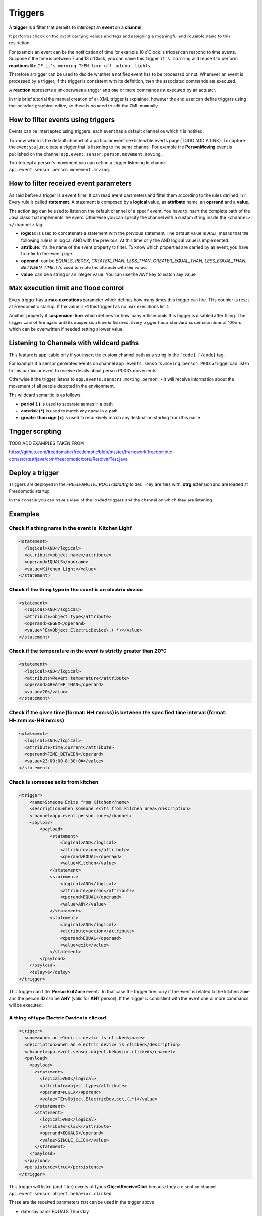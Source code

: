 
Triggers
========

A **trigger** is a filter that permits to intercept an **event** on a **channel**.

It performs check on the event carrying values and tags and assigning a meaningful and reusable name to this restriction.

For example an event can be the notification of time for example 10 o'Clock; a
trigger can respond to time events. Suppose if the time is between 7 and 13 o'Clock, you can name this trigger
``it's morning`` and reuse it to perform **reactions** like ``IF it's morning THEN turn off outdoor
lights``.

Therefore a trigger can be used to decide whether a notified event has
to be processed or not. Whenever an event is processed by a trigger, if
the trigger is consistent with its definition, then the associated commands
are executed. 

A **reaction** represents a link between a trigger and one or
more commands list executed by an actuator.

In this brief tutorial the manual creation of an XML
trigger is explained, however the end user can define triggers using the included
graphical editor, so there is no need to edit the XML manually. 

How to filter events using triggers
-----------------------------------

Events can be intercepted using triggers. each event has a default
channel on which it is notified. 

To know which is the default channel of a particular event see listenable events page (TODO ADD A LINK).
To capture the event you
just create a trigger that is listening to the same channel. For example
the **PersonMoving** event is published on the channel ``app.event.sensor.person.movement.moving``.

To intercept a person's movement you can define a trigger listening to
channel ``app.event.sensor.person.movement.moving``.


How to filter received event parameters
---------------------------------------

As said before a trigger is a event filter. It can read event parameters
and filter them according to the rules defined in it. Every
rule is called **statement**. A statement is composed by a **logical** value, an
**attribute** name, an **operand** and a **value**.

The action tag can be used to listen on the default channel of a specif
event. You have to insert the complete path of the Java class that
implements the event. Otherwise you can specify the channel with a
custom string inside the ``<channel> </channel>`` tag.

-  **logical**: is used to concatenate a statement with the previous statement.
   The default value is *AND* ,means that the following rule is in logical AND
   with the previous. At this time only the AND logical value is
   implemented.
-  **attribute**: it's the name of the event property to filter. To know
   which properties are carried by an event, you have to refer to the
   event page.
-  **operand**: can be *EQUALS*, *REGEX*, *GREATER\_THAN*, *LESS\_THAN*,
   *GREATER\_EQUAL\_THAN*, *LESS\_EQUAL\_THAN*, *BETWEEN\_TIME*. It's used
   to relate the attribute with the value.
-  **value**: can be a string or an integer value. You can use the *ANY*
   key to match any value.



Max execution limit and flood control
-------------------------------------

Every trigger has a **max-executions** parameter which defines how many
times this trigger can fire. This counter is reset at Freedomotic startup. 
If the value is **-1** this trigger has no max executions limit.

Another property if **suspension-time** which defines for how many
milliseconds this trigger is disabled after firing. The trigger cannot
fire again until its suspension time is finished. Every trigger has a
standard suspension time of 100ms which can be overwritten if needed
setting a lower value.

Listening to Channels with wildcard paths
-----------------------------------------

This feature is applicable only if you insert the custom channel path as
a string in the ``[code] [/code]`` tag.

For example if a sensor generates events on channel
``app.events.sensors.moving.person.P003`` a trigger can listen to this
particular event to receive details about person P003’s movements.

Otherwise if the trigger listens to
``app.events.sensors.moving.person.∗`` it will receive information about
the movement of all people detected in the environment.

The wildcard semantic is as follows:

-  **period (.)** is used to separate names in a path
-  **asterisk (\*)** is used to match any name in a path
-  **greater than sign (>)** is used to recursively match any destination starting from this name

Trigger scripting
-----------------

TODO ADD EXAMPLES TAKEN FROM

https://github.com/freedomotic/freedomotic/blob/master/framework/freedomotic-core/src/test/java/com/freedomotic/core/ResolverTest.java

Deploy a trigger
----------------

Triggers are deployed in the *FREEDOMOTIC\_ROOT/data/trg* folder. They
are files with **.xtrg** extension and are loaded at Freedomotic startup.

In the console you can have a view of the loaded triggers and the channel on which they are listening.

Examples
--------

Check if a thing name in the event is 'Kitchen Light'
~~~~~~~~~~~~~~~~~~~~~~~~~~~~~~~~~~~~~~~~~~~~~~~~~~~~~

.. code:: xml

    <statement>
      <logical>AND</logical>
      <attribute>object.name</attribute>
      <operand>EQUALS</operand>
      <value>Kitchen Light</value>
    </statement>

Check if the thing type in the event is an electric device
~~~~~~~~~~~~~~~~~~~~~~~~~~~~~~~~~~~~~~~~~~~~~~~~~~~~~~~~~~

.. code:: xml

    <statement>
      <logical>AND</logical>
      <attribute>object.type</attribute>
      <operand>REGEX</operand>
      <value>^EnvObject.ElectricDevice\.(.*)</value>
    </statement>

Check if the temperature in the event is strictly greater than 20°C
~~~~~~~~~~~~~~~~~~~~~~~~~~~~~~~~~~~~~~~~~~~~~~~~~~~~~~~~~~~~~~~~~~~

.. code:: xml

    <statement>
      <logical>AND</logical>
      <attribute>@event.temperature</attribute>
      <operand>GREATER_THAN</operand>
      <value>20</value>
    </statement>

Check if the given time (format: HH:mm:ss) is between the specified time interval (format: HH:mm:ss-HH:mm:ss)
~~~~~~~~~~~~~~~~~~~~~~~~~~~~~~~~~~~~~~~~~~~~~~~~~~~~~~~~~~~~~~~~~~~~~~~~~~~~~~~~~~~~~~~~~~~~~~~~~~~~~~~~~~~~~

.. code:: xml

    <statement>
      <logical>AND</logical>
      <attribute>time.current</attribute>
      <operand>TIME_BETWEEN</operand>
      <value>23:00:00-8:30:00</value>
    </statement>


Check is someone exits from kitchen
~~~~~~~~~~~~~~~~~~~~~~~~~~~~~~~~~~~

.. code:: xml

    <trigger>
        <name>Someone Exits from Kitchen</name>
        <description>When someone exits from kitchen area</description>
        <channel>app.event.person.zone</channel>
        <payload>
            <payload>
                <statement>
                    <logical>AND</logical>
                    <attribute>zone</attribute>
                    <operand>EQUAL</operand>
                    <value>Kitchen</value>
                </statement>
                <statement>
                    <logical>AND</logical>
                    <attribute>person</attribute>
                    <operand>EQUAL</operand>
                    <value>ANY</value>
                </statement>
                <statement>
                    <logical>AND</logical>
                    <attribute>action</attribute>
                    <operand>EQUAL</operand>
                    <value>exit</value>
                </statement>
            </payload>
        </payload>
        <delay>0</delay>
    </trigger>

This trigger can filter **PersonExitZone** events. In that case the trigger
fires only if the event is related to the kitchen zone and the person **ID**
can be **ANY** (valid for **ANY** person). If the trigger is consistent with the
event one or more commands will be executed. 

A thing of type Electric Device is clicked
~~~~~~~~~~~~~~~~~~~~~~~~~~~~~~~~~~~~~~~~~~

.. code:: xml

    <trigger>
      <name>When an electric device is clicked</name>
      <description>When an electric device is clicked</description>
      <channel>app.event.sensor.object.behavior.clicked</channel>
      <payload>
        <payload>
          <statement>
            <logical>AND</logical>
            <attribute>object.type</attribute>
            <operand>REGEX</operand>
            <value>^EnvObject.ElectricDevice\.(.*)</value>
          </statement>
          <statement>
            <logical>AND</logical>
            <attribute>click</attribute>
            <operand>EQUALS</operand>
            <value>SINGLE_CLICK</value>
          </statement>
        </payload>
      </payload>
      <persistence>true</persistence>
    </trigger>

This trigger will listen (and filter) events of types **ObjectReceiveClick**
because they are sent on channel ``app.event.sensor.object.behavior.clicked`` 

These are the received parameters that can be used in the trigger above

-  date.day.name EQUALS Thursday
-  date.day EQUALS 4
-  date.month.name EQUALS October
-  date.month EQUALS 10
-  date.year EQUALS 2012
-  time.hour EQUALS 18
-  time.minute EQUALS 15
-  time.second EQUALS 15
-  object.type EQUALS EnvObject.ElectricDevice.Light
-  object.name EQUALS Light one
-  object.protocol EQUALS X10
-  object.address EQUALS A01
-  sender EQUALS JavaFrontend
-  click EQUALS SINGLE\_CLICK
